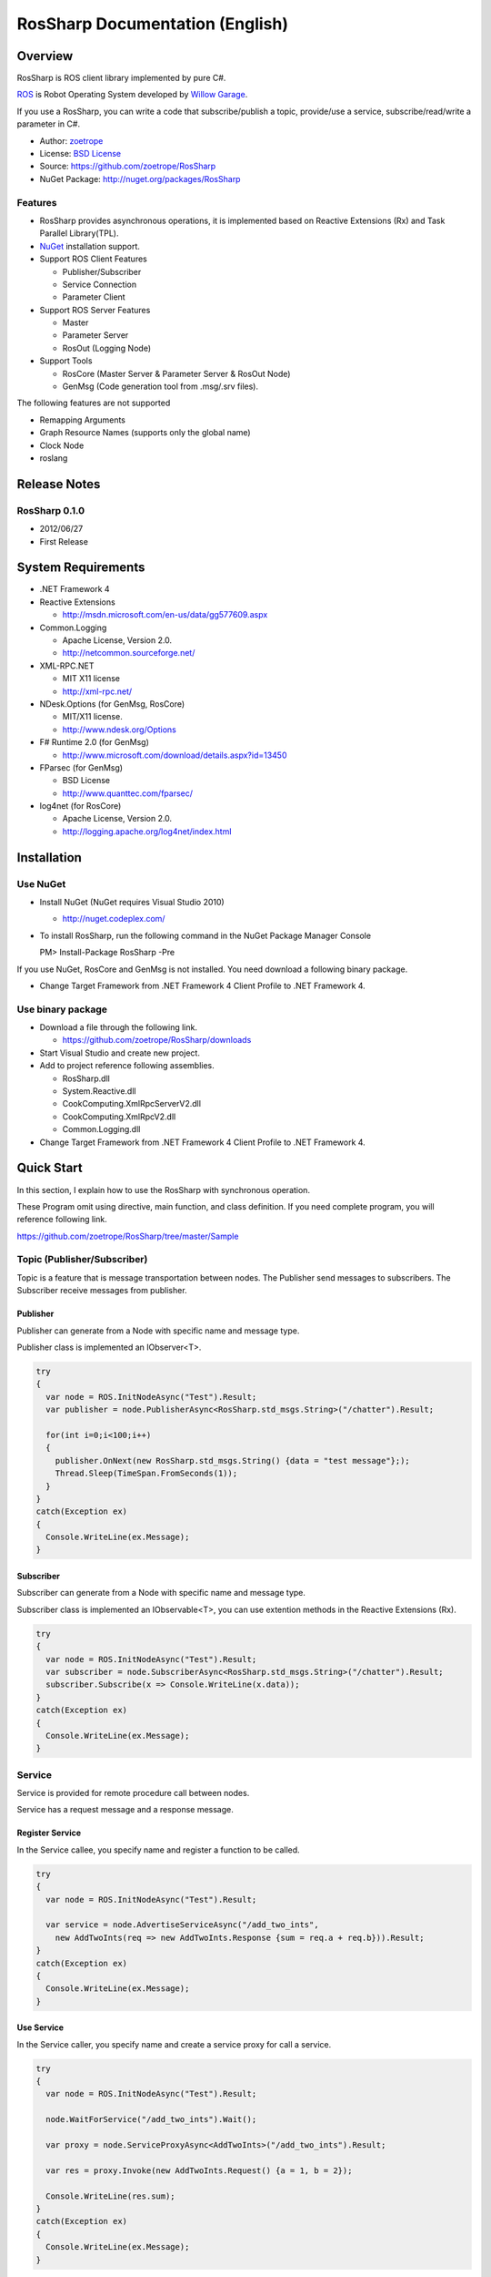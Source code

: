 RosSharp Documentation (English)
##################################################

Overview
***************************************************
RosSharp is ROS client library implemented by pure C#.

`ROS <http://ros.org/>`_ is Robot Operating System developed by `Willow Garage <http://www.willowgarage.com/>`_.

If you use a RosSharp, you can write a code that subscribe/publish a topic, provide/use a service, 
subscribe/read/write a parameter in C#.

* Author: `zoetrope <https://twitter.com/#!/zoetro>`_
* License: `BSD License <https://github.com/zoetrope/RosSharp/blob/master/License.txt>`_
* Source: https://github.com/zoetrope/RosSharp
* NuGet Package: http://nuget.org/packages/RosSharp

Features
==================================================

* RosSharp provides asynchronous operations, it is implemented based on Reactive Extensions (Rx) and Task Parallel Library(TPL).
* `NuGet <http://nuget.codeplex.com/>`_  installation support.
* Support ROS Client Features

  * Publisher/Subscriber
  * Service Connection
  * Parameter Client

* Support ROS Server Features

  * Master
  * Parameter Server
  * RosOut (Logging Node)

* Support Tools

  * RosCore (Master Server & Parameter Server & RosOut Node)
  * GenMsg (Code generation tool from .msg/.srv files).

The following features are not supported

* Remapping Arguments
* Graph Resource Names (supports only the global name)
* Clock Node
* roslang

Release Notes
***************************************************

RosSharp 0.1.0
==================================================
* 2012/06/27
* First Release


System Requirements
***************************************************

* .NET Framework 4

* Reactive Extensions

  * http://msdn.microsoft.com/en-us/data/gg577609.aspx

* Common.Logging

  * Apache License, Version 2.0.
  * http://netcommon.sourceforge.net/

* XML-RPC.NET

  * MIT X11 license
  * http://xml-rpc.net/

* NDesk.Options (for GenMsg, RosCore)

  * MIT/X11 license.
  * http://www.ndesk.org/Options

* F# Runtime 2.0 (for GenMsg)

  * http://www.microsoft.com/download/details.aspx?id=13450

* FParsec (for GenMsg)

  * BSD License
  * http://www.quanttec.com/fparsec/

* log4net (for RosCore)

  * Apache License, Version 2.0.
  * http://logging.apache.org/log4net/index.html

Installation
***************************************************

Use NuGet
==================================================

* Install NuGet (NuGet requires Visual Studio 2010)

  * http://nuget.codeplex.com/

* To install RosSharp, run the following command in the NuGet Package Manager Console ::

  PM> Install-Package RosSharp -Pre

If you use NuGet, RosCore and GenMsg is not installed.
You need download a following binary package.

* Change Target Framework from .NET Framework 4 Client Profile to .NET Framework 4. 

Use binary package
==================================================

* Download a file through the following link.

  * https://github.com/zoetrope/RosSharp/downloads

* Start Visual Studio and create new project.

* Add to project reference following assemblies.

  * RosSharp.dll
  * System.Reactive.dll
  * CookComputing.XmlRpcServerV2.dll
  * CookComputing.XmlRpcV2.dll
  * Common.Logging.dll

* Change Target Framework from .NET Framework 4 Client Profile to .NET Framework 4. 

Quick Start
***************************************************

In this section, I explain how to use the RosSharp with synchronous operation.

These Program omit using directive, main function, and class definition.
If you need complete program, you will reference following link.

https://github.com/zoetrope/RosSharp/tree/master/Sample

Topic (Publisher/Subscriber)
==================================================

Topic is a feature that is message transportation between nodes.
The Publisher send messages to subscribers. The Subscriber receive messages from publisher.

Publisher
-------------------------------------------------

Publisher can generate from a Node with specific name and message type.

Publisher class is implemented an IObserver<T>.

.. code-block:: csharp

  try
  {
    var node = ROS.InitNodeAsync("Test").Result;
    var publisher = node.PublisherAsync<RosSharp.std_msgs.String>("/chatter").Result;
    
    for(int i=0;i<100;i++)
    {
      publisher.OnNext(new RosSharp.std_msgs.String() {data = "test message"};);
      Thread.Sleep(TimeSpan.FromSeconds(1));
    }
  }
  catch(Exception ex)
  {
    Console.WriteLine(ex.Message);
  }

Subscriber
-------------------------------------------------

Subscriber can generate from a Node with specific name and message type.

Subscriber class is implemented an IObservable<T>, you can use extention methods in the
Reactive Extensions (Rx).

.. code-block:: csharp

  try
  {
    var node = ROS.InitNodeAsync("Test").Result;
    var subscriber = node.SubscriberAsync<RosSharp.std_msgs.String>("/chatter").Result;
    subscriber.Subscribe(x => Console.WriteLine(x.data));
  }
  catch(Exception ex)
  {
    Console.WriteLine(ex.Message);
  }

Service
==================================================

Service is provided for remote procedure call between nodes.

Service has a request message and a response message.

Register Service
-------------------------------------------------

In the Service callee, you specify name and register a function to be called.


.. code-block:: csharp

  try
  {
    var node = ROS.InitNodeAsync("Test").Result;

    var service = node.AdvertiseServiceAsync("/add_two_ints",
      new AddTwoInts(req => new AddTwoInts.Response {sum = req.a + req.b})).Result;
  }
  catch(Exception ex)
  {
    Console.WriteLine(ex.Message);
  }

  

Use Service
-------------------------------------------------

In the Service caller, you specify name and create a service proxy for call a service.

.. code-block:: csharp

  try
  {
    var node = ROS.InitNodeAsync("Test").Result;

    node.WaitForService("/add_two_ints").Wait();
    
    var proxy = node.ServiceProxyAsync<AddTwoInts>("/add_two_ints").Result;
    
    var res = proxy.Invoke(new AddTwoInts.Request() {a = 1, b = 2});
    
    Console.WriteLine(res.sum);
  }
  catch(Exception ex)
  {
    Console.WriteLine(ex.Message);
  }

Parameter
==================================================

Parameter is feature of shared parameter between nodes.

Parameter provide a subscribe value and read/write value.

Supported parameter type is primitive type, list type, and dictionary type.

Primitive Parameter
-------------------------------------------------

Parameter can generate from a Node with specific name and type.

Parameter class is implemented an IObservable<T>, you can use extention methods in the
Reactive Extensions (Rx).

Parameter.Value property provides a feature of read/write value;

.. code-block:: csharp

  try
  {
    var node = ROS.InitNodeAsync("Test").Result;
    var param = node.PrimitiveParameterAsync<string>("rosversion").Result;
    
    param.Subscribe(x => Console.WriteLine(x));

    Console.WriteLine(param.Value);
    param.Value = "test";
  }
  catch(Exception ex)
  {
    Console.WriteLine(ex.Message);
  }

Asynchronous Programming with Task Parallel Library
============================================================================

You can write an asynchronous style code using the Task Parallel Library (TPL).

Sample code for Subscriber can be rewritten as following code.

.. code-block:: csharp

  Ros.InitNodeAsync("Test")
      .ContinueWith(node =>
      {
          return node.Result.SubscriberAsync<RosSharp.std_msgs.String>("/chatter");
      })
      .Unwrap()
      .ContinueWith(subscriber =>
      {
          subscriber.Result.Subscribe(x => Console.WriteLine(x.data));
      })
      .ContinueWith(res =>
      {
          Console.WriteLine(res.Exception.Message);
      }, TaskContinuationOptions.OnlyOnFaulted);


Asynchronous Programming with async/await
==================================================

If you use async/await syntax coming Visual Studio 2012, you will be able to write an 
asynchronous operation that likes a synchronous operation.
(The following code can be run the Visual Studio 2012 RC)

.. code-block:: csharp

  try
  {
      var node = await Ros.InitNodeAsync("Test");
      var subscriber = await node.SubscriberAsync<RosSharp.std_msgs.String>("/chatter");
      subscriber.Subscribe(x => Console.WriteLine(x.data));
  }
  catch(Exception ex)
  {
      Console.WriteLine(ex.Message);
  }

.. _setting-en:

Settings
***************************************************

RosSharp can be set in three different ways, source code, application configuration file (app.config),
and environment valiable.

Setting by Source code is highest priority.
Setting by application configuration file is lowest priority.

Network Setting
==================================================

Setting in a code
-------------------------------------------------

Please set before you generate the node.

.. code-block:: csharp

   // local network address of a ROS Node
   RosManager.HostName = "192.168.1.11";
   // XML-RPC URI of the Master
   RosManager.MasterUri = new Uri("http://192.168.1.10:11311");
   // Timeout in milliseconds on a ROS TOPIC
   RosManager.TopicTimeout = 3000;
   // Timeout in milliseconds on a XML-RPC proxy method call
   RosManager.XmlRpcTimeout = 3000;

Setting by a app.config
-------------------------------------------------

.. code-block:: xml

    <?xml version="1.0" encoding="utf-8"?>
    <configuration>
      <configSections>
        <section name="rossharp" type="RosSharp.ConfigurationSection, RosSharp"/>
      </configSections>
      <rossharp>
        <ROS_MASTER_URI value="http://192.168.1.10:11311"/>
        <ROS_HOSTNAME value="192.168.1.11"/>
        <ROS_TOPIC_TIMEOUT value="3000"/>
        <ROS_XMLRPC_TIMEOUT value="3000"/>
      </rossharp>
    </configuration>

Setting by Environment Variable
-------------------------------------------------

* ROS_MASTER_URI
* ROS_HOSTNAME
* ROS_TOPIC_TIMEOUT
* ROS_XMLRPC_TIMEOUT

Logging Setting
==================================================

RosSharp use the Common.Logging, logger type can change by setting.

Default setting is RosOutLogger. It send logs to RosOut.

You will be able to change logger.
Example,  using log4net , it write log to file or event log.

See the `Common.Logging Documentation <http://netcommon.sourceforge.net/docs/2.0.0/reference/html/index.html>`_


Setting in a code
-------------------------------------------------

.. code-block:: csharp

   var properties = new NameValueCollection();
   properties["level"] = "DEBUG";
   properties["showLogName"] = "true";
   properties["showDataTime"] = "true";
   properties["dateTimeFormat"] = "yyyy/MM/dd HH:mm:ss:fff";
   LogManager.Adapter = new RosOutLoggerFactoryAdapter(properties);

Setting by a app.config
-------------------------------------------------

.. code-block:: xml

    <?xml version="1.0" encoding="utf-8"?>
    <configuration>
      <configSections>
        <sectionGroup name="common">
          <section name="logging" type="Common.Logging.ConfigurationSectionHandler, Common.Logging" />
        </sectionGroup>
      </configSections>

      <common>
        <logging>
          <factoryAdapter type="RosSharp.RosOutLoggerFactoryAdapter, RosSharp">
            <arg key="level" value="DEBUG" />
            <arg key="showLogName" value="true" />
            <arg key="showDataTime" value="true" />
            <arg key="dateTimeFormat" value="yyyy/MM/dd HH:mm:ss:fff" />
          </factoryAdapter>
        </logging>
      </common>
    </configuration>


Interoperability
***************************************************

RosSharp has interoperability with other implementations of ROS, rospy, rosjava and roruby.

But, roscpp has problems for interoperability.
If you want interoperability with roscpp, you should fix the roscpp following steps.


XmlRpc++ can not parse a response header of XML-RPC.NET
============================================================================

XmlRpc++ has a following issue.

* http://sourceforge.net/tracker/?func=detail&aid=1644372&group_id=70654&atid=528553
* http://sourceforge.net/projects/xmlrpcpp/forums/forum/240495/topic/2487516

You should fix this issue.

roscpp ignore a part of slave uri
==================================================

In ros_comm/clients/cpp/roscpp/src/libros/subscription.cpp 
Subscription::negotiateConnection ignore the string after a port number in slave url.

You should add the tail string when creating XmlRpcClient instance.

Application
***************************************************

RosCore
==================================================

RosCore is an application that manages topics and services, has parameter server, manages output log.

You need launch the RosCore before generate nodes.

You will be able to use the roscore provided by original ROS instead of RosSharp's RosCore.

* http://www.ros.org/wiki/roscore


Usage
--------------------------------------------------

You will launch the RosCore by command line ::

  > RosCore [-p port]

|

example ::

  > RosCore -p 11311

|

-p:
  Port number for Master server. If you don't specify it, default number 11311 will be used.


You can set the network setting and logger setting by RosCore.exe.config. See :ref:`setting-en`.

RosCore default logger is log4net.

GenMsg
==================================================
GenMsg is a tool that code generation from .msg/.srv format files.

See the following links for .msg/.srv format files.

* http://www.ros.org/wiki/msg
* http://www.ros.org/wiki/srv

If you want use a new Message type in Topic, you should write a .msg file and generate C# code by GenMsg.

If you want use a new Service type, you should write a .srv file and generate C# code by GenMsg.

Usage
--------------------------------------------------

You will launch the GenMsg by command line ::

  > GenMsg -t msg|srv [-n namespace] [-o output_dir] [[-i include_dir]...] FileName...

|

example ::

  > GenMsg -t msg -i "..\msg\roslib" "..\msg\roslib\Time.msg"

|

-t:
  If you generate the code for Message, then msg.
  If you generate the code for Service, then srv.

-n:
  Namespace for generated code.

-o:
  Output directory for generated code.

-i:
  If you use the message type defined by the other file, you should specify the directory contains these file.

FileName:
  .msg file or .srv file. You can specify multiple files.

